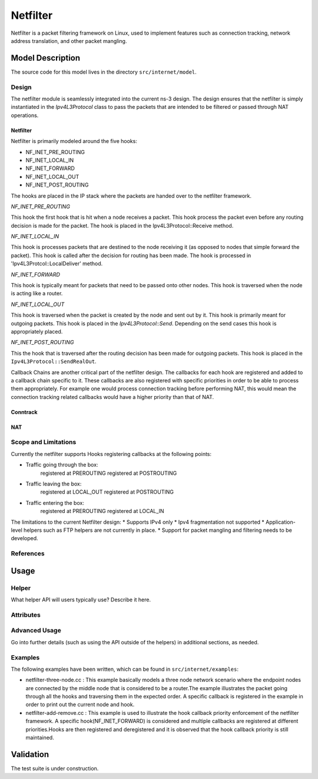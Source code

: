 Netfilter
---------

.. heading hierarchy:
   ------------- Chapter
   ************* Section (#.#)
   ============= Subsection (#.#.#)
   ############# Paragraph (no number)

Netfilter is a packet filtering framework on Linux, used to implement
features such as connection tracking, network address translation, and
other packet mangling.

Model Description
*****************

The source code for this model lives in the directory ``src/internet/model``.

Design
======

The netfilter module is seamlessly integrated into the current ns-3 design. 
The design ensures that the netfilter is simply instantiated in the *Ipv4L3Protocol*
class to pass the packets that are intended to be filtered or passed through NAT operations. 


Netfilter
#########

Netfilter is primarily modeled around the five hooks:

* NF_INET_PRE_ROUTING
* NF_INET_LOCAL_IN
* NF_INET_FORWARD
* NF_INET_LOCAL_OUT
* NF_INET_POST_ROUTING

The hooks are placed in the IP stack where the packets are handed over to the netfilter framework.

`NF_INET_PRE_ROUTING`

This hook the first hook that is hit when a node receives a packet. This hook process the packet even before any routing decision is made for the packet. The hook is placed in the Ipv4L3Protocol::Receive method.

`NF_INET_LOCAL_IN`

This hook is processes packets that are destined to the node receiving it (as opposed to nodes that simple forward the packet). This hook is called after the decision for routing has been made. 
The hook is processed in 'Ipv4L3Protcol::LocalDeliver' method.

`NF_INET_FORWARD`

This hook is typically meant for packets that need to be passed onto other nodes.  This hook is traversed when the node is acting like a router.

`NF_INET_LOCAL_OUT`

This hook is traversed when the packet is created by the node and sent out by it. This hook is primarily meant for outgoing packets.
This hook is placed in the *Ipv4L3Protocol::Send*. Depending on the send cases this hook is appropriately placed.

`NF_INET_POST_ROUTING`

This the hook that is traversed after the routing decision has been made for outgoing packets. This hook is placed in the
``Ipv4L3Protocol::SendRealOut``.

Callback Chains are another critical part of the netfilter design. The callbacks for each hook are registered and added to a callback chain specific to it. These callbacks are also registered with specific priorities in order to be able to process them appropriately. 
For example one would process connection tracking before performing NAT, this would mean the connection tracking related callbacks would have a higher priority than that of NAT.

Conntrack
#########

NAT
###

Scope and Limitations
=====================

Currently the netfilter supports Hooks registering callbacks at the following points:

* Traffic going through the box:
    registered at PREROUTING
    registered at POSTROUTING

* Traffic leaving the box:
    registered at LOCAL_OUT
    registered at POSTROUTING

* Traffic entering the box:
    registered at PREROUTING
    registered at LOCAL_IN

The limitations to the current Netfilter design:
* Supports IPv4 only
* Ipv4 fragmentation not supported
* Application-level helpers such as FTP helpers are not currently in place.
* Support for packet mangling and filtering needs to be developed.

References
==========


Usage
*****

Helper
======

What helper API will users typically use?  Describe it here.

Attributes
==========


Advanced Usage
==============

Go into further details (such as using the API outside of the helpers)
in additional sections, as needed.

Examples
========

The following examples have been written, which can be found in ``src/internet/examples``:

* netfilter-three-node.cc : This example basically models a three node network scenario where the endpoint nodes are connected by the middle node that is considered to be a router.The example illustrates the packet going through all the hooks and traversing them in the expected order. A specific callback is registered in the example in order to print out the current node and hook.

* netfilter-add-remove.cc : This example is used to illustrate the hook callback priority enforcement of the netfilter framework. A specific hook(NF_INET_FORWARD) is considered and multiple callbacks are registered at different priorities.Hooks are then registered and deregistered and it is observed that the hook callback priority is still maintained.


Validation
**********
The test suite is under construction.

